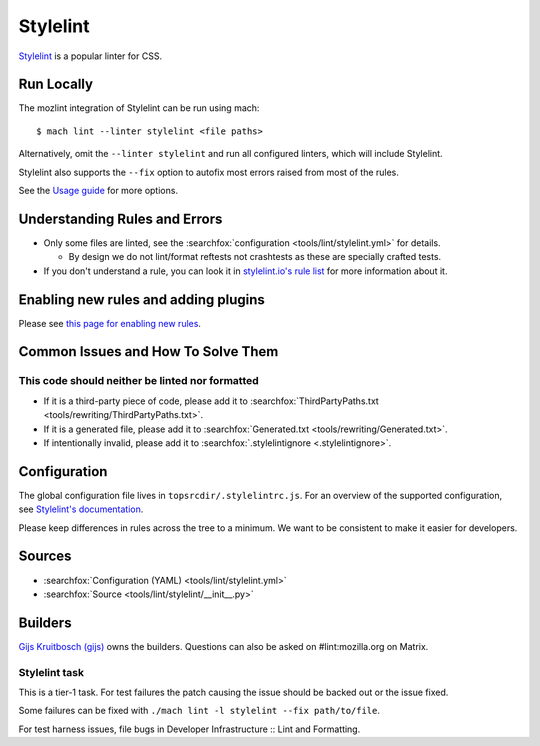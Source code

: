 Stylelint
=========

`Stylelint`__ is a popular linter for CSS.

Run Locally
-----------

The mozlint integration of Stylelint can be run using mach:

.. parsed-literal::

    $ mach lint --linter stylelint <file paths>

Alternatively, omit the ``--linter stylelint`` and run all configured linters, which will include
Stylelint.

Stylelint also supports the ``--fix`` option to autofix most errors raised from most of the rules.

See the `Usage guide`_ for more options.

Understanding Rules and Errors
------------------------------

* Only some files are linted, see the :searchfox:`configuration <tools/lint/stylelint.yml>` for details.

  * By design we do not lint/format reftests not crashtests as these are specially crafted tests.

* If you don't understand a rule, you can look it in `stylelint.io's rule list`_ for more
  information about it.

Enabling new rules and adding plugins
-------------------------------------

Please see `this page for enabling new rules <stylelint/enabling-rules.html>`_.

Common Issues and How To Solve Them
-----------------------------------

This code should neither be linted nor formatted
^^^^^^^^^^^^^^^^^^^^^^^^^^^^^^^^^^^^^^^^^^^^^^^^

* If it is a third-party piece of code, please add it to :searchfox:`ThirdPartyPaths.txt <tools/rewriting/ThirdPartyPaths.txt>`.
* If it is a generated file, please add it to :searchfox:`Generated.txt <tools/rewriting/Generated.txt>`.
* If intentionally invalid, please add it to :searchfox:`.stylelintignore <.stylelintignore>`.

Configuration
-------------

The global configuration file lives in ``topsrcdir/.stylelintrc.js``.
For an overview of the supported configuration, see `Stylelint's documentation`_.

Please keep differences in rules across the tree to a minimum. We want to be consistent to
make it easier for developers.

Sources
-------

* :searchfox:`Configuration (YAML) <tools/lint/stylelint.yml>`
* :searchfox:`Source <tools/lint/stylelint/__init__.py>`

Builders
--------

`Gijs Kruitbosch (gijs) <https://people.mozilla.org/s?query=gijs>`__ owns
the builders. Questions can also be asked on #lint:mozilla.org on Matrix.

Stylelint task
^^^^^^^^^^^^^^

This is a tier-1 task. For test failures the patch causing the
issue should be backed out or the issue fixed.

Some failures can be fixed with ``./mach lint -l stylelint --fix path/to/file``.

For test harness issues, file bugs in Developer Infrastructure :: Lint and Formatting.


.. __: https://stylelint.io/
.. _Usage guide: ../usage.html
.. _Stylelint's documentation: https://stylelint.io/user-guide/configure/
.. _stylelint.io's rule list: https://stylelint.io/user-guide/rules/
